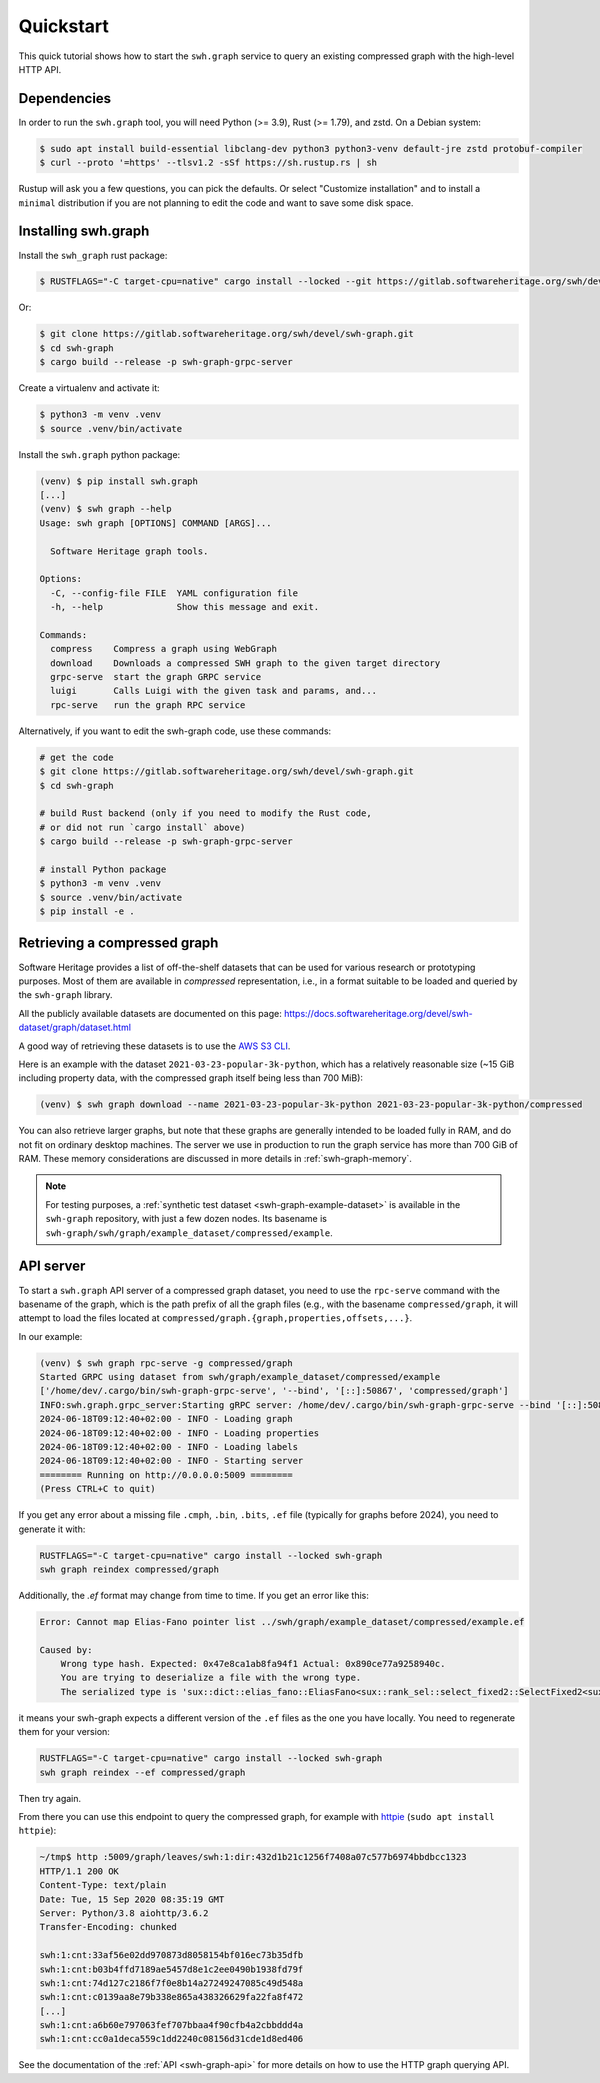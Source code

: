 .. _swh-graph-quickstart:

Quickstart
==========

This quick tutorial shows how to start the ``swh.graph`` service to query
an existing compressed graph with the high-level HTTP API.

Dependencies
------------

In order to run the ``swh.graph`` tool, you will need Python (>= 3.9),
Rust (>= 1.79), and zstd. On a Debian system:

.. code:: console

   $ sudo apt install build-essential libclang-dev python3 python3-venv default-jre zstd protobuf-compiler
   $ curl --proto '=https' --tlsv1.2 -sSf https://sh.rustup.rs | sh

Rustup will ask you a few questions, you can pick the defaults. Or select
"Customize installation" and to install a ``minimal`` distribution if you are
not planning to edit the code and want to save some disk space.

Installing swh.graph
--------------------

Install the ``swh_graph`` rust package:

.. code:: console

   $ RUSTFLAGS="-C target-cpu=native" cargo install --locked --git https://gitlab.softwareheritage.org/swh/devel/swh-graph.git swh-graph-grpc-server

Or:

.. code:: console

   $ git clone https://gitlab.softwareheritage.org/swh/devel/swh-graph.git
   $ cd swh-graph
   $ cargo build --release -p swh-graph-grpc-server

Create a virtualenv and activate it:

.. code:: console

   $ python3 -m venv .venv
   $ source .venv/bin/activate

Install the ``swh.graph`` python package:

.. code:: console

   (venv) $ pip install swh.graph
   [...]
   (venv) $ swh graph --help
   Usage: swh graph [OPTIONS] COMMAND [ARGS]...

     Software Heritage graph tools.

   Options:
     -C, --config-file FILE  YAML configuration file
     -h, --help              Show this message and exit.

   Commands:
     compress    Compress a graph using WebGraph
     download    Downloads a compressed SWH graph to the given target directory
     grpc-serve  start the graph GRPC service
     luigi       Calls Luigi with the given task and params, and...
     rpc-serve   run the graph RPC service


Alternatively, if you want to edit the swh-graph code, use these commands:

.. code:: console

   # get the code
   $ git clone https://gitlab.softwareheritage.org/swh/devel/swh-graph.git
   $ cd swh-graph

   # build Rust backend (only if you need to modify the Rust code,
   # or did not run `cargo install` above)
   $ cargo build --release -p swh-graph-grpc-server

   # install Python package
   $ python3 -m venv .venv
   $ source .venv/bin/activate
   $ pip install -e .

.. _swh-graph-retrieving-compressed:

Retrieving a compressed graph
-----------------------------

Software Heritage provides a list of off-the-shelf datasets that can be used
for various research or prototyping purposes. Most of them are available in
*compressed* representation, i.e., in a format suitable to be loaded and
queried by the ``swh-graph`` library.

All the publicly available datasets are documented on this page:
https://docs.softwareheritage.org/devel/swh-dataset/graph/dataset.html

A good way of retrieving these datasets is to use the `AWS S3 CLI
<https://docs.aws.amazon.com/cli/latest/reference/s3/>`_.

Here is an example with the dataset ``2021-03-23-popular-3k-python``, which has
a relatively reasonable size (~15 GiB including property data, with
the compressed graph itself being less than 700 MiB):

.. code:: console

    (venv) $ swh graph download --name 2021-03-23-popular-3k-python 2021-03-23-popular-3k-python/compressed


You can also retrieve larger graphs, but note that these graphs are generally
intended to be loaded fully in RAM, and do not fit on ordinary desktop
machines. The server we use in production to run the graph service has more
than 700 GiB of RAM. These memory considerations are discussed in more details
in :ref:`swh-graph-memory`.

.. note::

   For testing purposes, a :ref:`synthetic test dataset <swh-graph-example-dataset>`
   is available in the ``swh-graph`` repository,
   with just a few dozen nodes. Its basename is
   ``swh-graph/swh/graph/example_dataset/compressed/example``.


API server
----------

To start a ``swh.graph`` API server of a compressed graph dataset, you need to
use the ``rpc-serve`` command with the basename of the graph, which is the path prefix
of all the graph files (e.g., with the basename ``compressed/graph``, it will
attempt to load the files located at
``compressed/graph.{graph,properties,offsets,...}``.

In our example:

.. code:: console

   (venv) $ swh graph rpc-serve -g compressed/graph
   Started GRPC using dataset from swh/graph/example_dataset/compressed/example
   ['/home/dev/.cargo/bin/swh-graph-grpc-serve', '--bind', '[::]:50867', 'compressed/graph']
   INFO:swh.graph.grpc_server:Starting gRPC server: /home/dev/.cargo/bin/swh-graph-grpc-serve --bind '[::]:50867' compressed/graph
   2024-06-18T09:12:40+02:00 - INFO - Loading graph
   2024-06-18T09:12:40+02:00 - INFO - Loading properties
   2024-06-18T09:12:40+02:00 - INFO - Loading labels
   2024-06-18T09:12:40+02:00 - INFO - Starting server
   ======== Running on http://0.0.0.0:5009 ========
   (Press CTRL+C to quit)

If you get any error about a missing file ``.cmph``, ``.bin``, ``.bits``, ``.ef``
file (typically for graphs before 2024), you need to generate it with:

.. code:: console

   RUSTFLAGS="-C target-cpu=native" cargo install --locked swh-graph
   swh graph reindex compressed/graph

Additionally, the `.ef` format may change from time to time. If you get an error
like this:

.. code:: console

    Error: Cannot map Elias-Fano pointer list ../swh/graph/example_dataset/compressed/example.ef

    Caused by:
        Wrong type hash. Expected: 0x47e8ca1ab8fa94f1 Actual: 0x890ce77a9258940c.
        You are trying to deserialize a file with the wrong type.
        The serialized type is 'sux::dict::elias_fano::EliasFano<sux::rank_sel::select_fixed2::SelectFixed2<sux::bits::bit_vec::CountBitVec, alloc::vec::Vec<u64>, 8>>' and the deserialized type is 'sux::dict::elias_fano::EliasFano<sux::rank_sel::select_adapt_const::SelectAdaptConst<sux::bits::bit_vec::BitVec<alloc::boxed::Box<[usize]>>, alloc::boxed::Box<[usize]>, 12, 4>>'.

it means your swh-graph expects a different version of the ``.ef`` files as the one
you have locally. You need to regenerate them for your version:

.. code:: console

   RUSTFLAGS="-C target-cpu=native" cargo install --locked swh-graph
   swh graph reindex --ef compressed/graph

Then try again.

From there you can use this endpoint to query the compressed graph, for example
with httpie_ (``sudo apt install httpie``):

.. _httpie: https://httpie.org


.. code:: bash

   ~/tmp$ http :5009/graph/leaves/swh:1:dir:432d1b21c1256f7408a07c577b6974bbdbcc1323
   HTTP/1.1 200 OK
   Content-Type: text/plain
   Date: Tue, 15 Sep 2020 08:35:19 GMT
   Server: Python/3.8 aiohttp/3.6.2
   Transfer-Encoding: chunked

   swh:1:cnt:33af56e02dd970873d8058154bf016ec73b35dfb
   swh:1:cnt:b03b4ffd7189ae5457d8e1c2ee0490b1938fd79f
   swh:1:cnt:74d127c2186f7f0e8b14a27249247085c49d548a
   swh:1:cnt:c0139aa8e79b338e865a438326629fa22fa8f472
   [...]
   swh:1:cnt:a6b60e797063fef707bbaa4f90cfb4a2cbbddd4a
   swh:1:cnt:cc0a1deca559c1dd2240c08156d31cde1d8ed406

See the documentation of the :ref:`API <swh-graph-api>` for more details on how
to use the HTTP graph querying API.
